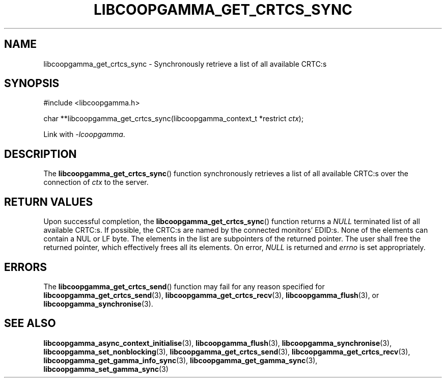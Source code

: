 .TH LIBCOOPGAMMA_GET_CRTCS_SYNC 3 LIBCOOPGAMMA
.SH "NAME"
libcoopgamma_get_crtcs_sync - Synchronously retrieve a list of all available CRTC:s
.SH "SYNOPSIS"
.nf
#include <libcoopgamma.h>

char **libcoopgamma_get_crtcs_sync(libcoopgamma_context_t *restrict \fIctx\fP);
.fi
.P
Link with
.IR -lcoopgamma .
.SH "DESCRIPTION"
The
.BR libcoopgamma_get_crtcs_sync ()
function synchronously retrieves a
list of all available CRTC:s over the
connection of
.I ctx
to the server.
.SH "RETURN VALUES"
Upon successful completion, the
.BR libcoopgamma_get_crtcs_sync ()
function returns a
.I NULL
terminated
list of all available CRTC:s. If possible,
the CRTC:s are named by the connected
monitors' EDID:s. None of the elements can
contain a NUL or LF byte. The elements in
the list are subpointers of the returned
pointer. The user shall free the returned
pointer, which effectively frees all its
elements. On error,
.I NULL
is returned and
.I errno
is set appropriately.
.SH "ERRORS"
The
.BR libcoopgamma_get_crtcs_send ()
function may fail for any reason specified for
.BR libcoopgamma_get_crtcs_send (3),
.BR libcoopgamma_get_crtcs_recv (3),
.BR libcoopgamma_flush (3),
or
.BR libcoopgamma_synchronise (3).
.SH "SEE ALSO"
.BR libcoopgamma_async_context_initialise (3),
.BR libcoopgamma_flush (3),
.BR libcoopgamma_synchronise (3),
.BR libcoopgamma_set_nonblocking (3),
.BR libcoopgamma_get_crtcs_send (3),
.BR libcoopgamma_get_crtcs_recv (3),
.BR libcoopgamma_get_gamma_info_sync (3),
.BR libcoopgamma_get_gamma_sync (3),
.BR libcoopgamma_set_gamma_sync (3)
